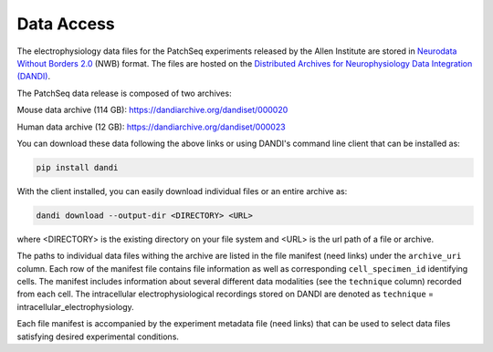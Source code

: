 Data Access
===========

The electrophysiology data files for the PatchSeq experiments released by the
Allen Institute are stored in `Neurodata Without Borders 2.0 <https://nwb.org>`_ (NWB) format.
The files are hosted on the `Distributed Archives for Neurophysiology Data Integration (DANDI) <https://dandiarchive.org>`_.

The PatchSeq data release is composed of  two archives:

Mouse data archive (114 GB): `<https://dandiarchive.org/dandiset/000020>`_

Human data archive (12 GB): `<https://dandiarchive.org/dandiset/000023>`_

You can download these data following the above links or
using DANDI's command line client that can be installed as:

.. code-block:: bash

    pip install dandi

With the client installed, you can easily download individual files or an entire archive as:

.. code-block:: bash

    dandi download --output-dir <DIRECTORY> <URL>

where <DIRECTORY> is the existing directory on your file system
and <URL> is the url path of a file or archive.

The paths to individual data files withing the archive are listed in the file manifest
(need links) under the ``archive_uri`` column.
Each row of the manifest file contains file information as well as corresponding ``cell_specimen_id`` identifying cells.
The manifest includes information about several different data modalities (see the ``technique`` column)
recorded from each cell.
The intracellular electrophysiological recordings stored on DANDI are denoted as
``technique`` = intracellular_electrophysiology.

Each file manifest is accompanied by the experiment metadata file (need links)
that can be used to select data files satisfying desired experimental conditions.

